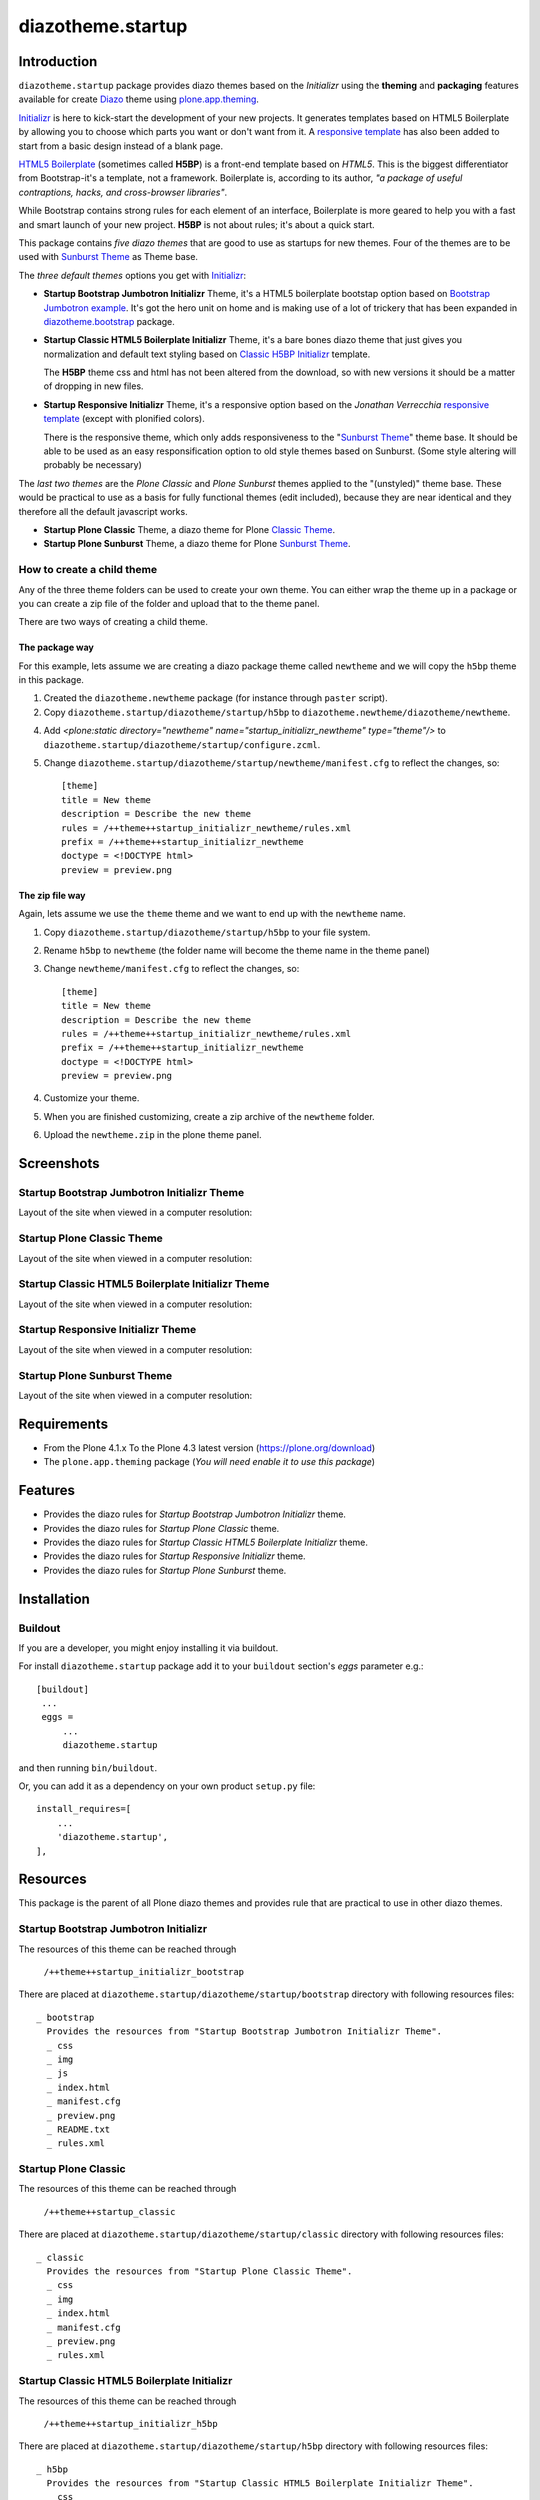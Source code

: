 ==================
diazotheme.startup
==================


Introduction
============

``diazotheme.startup`` package provides diazo themes based on the *Initializr* 
using the **theming** and **packaging** features available for create Diazo_ theme
using `plone.app.theming`_.

`Initializr`_ is here to kick-start the development of your new projects. It generates 
templates based on HTML5 Boilerplate by allowing you to choose which parts you want or 
don't want from it. A `responsive template`_ has also been added to start from a basic 
design instead of a blank page.

`HTML5 Boilerplate`_ (sometimes called **H5BP**) is a front-end template based on *HTML5*. 
This is the biggest differentiator from Bootstrap-it's a template, not a framework. 
Boilerplate is, according to its author, *"a package of useful contraptions, hacks, and 
cross-browser libraries"*.

While Bootstrap contains strong rules for each element of an interface, Boilerplate is 
more geared to help you with a fast and smart launch of your new project. **H5BP** is 
not about rules; it's about a quick start.

This package contains *five diazo themes* that are good to use as startups for 
new themes. Four of the themes are to be used with `Sunburst Theme`_ as Theme base. 

The *three default themes* options you get with `Initializr`_:

- **Startup Bootstrap Jumbotron Initializr** Theme, it's a HTML5 boilerplate 
  bootstap option based on `Bootstrap Jumbotron example`_. It's got the hero unit on 
  home and is making use of a lot of  trickery that has been expanded in 
  `diazotheme.bootstrap`_ package.

- **Startup Classic HTML5 Boilerplate Initializr** Theme, it's a bare bones diazo theme that just 
  gives you normalization and default text styling based on `Classic H5BP Initializr`_ template.

  The **H5BP** theme css and html has not been altered from the download, so with 
  new versions it should be a matter of dropping in new files.

- **Startup Responsive Initializr** Theme, it's a responsive option based on the
  *Jonathan Verrecchia* `responsive template`_ (except with plonified colors).

  There is the responsive theme, which only adds responsiveness to the 
  "`Sunburst Theme`_" theme base. It should be able to be used as an easy 
  responsification option to old style themes based on Sunburst. (Some style 
  altering will probably be necessary)

The *last two themes* are the *Plone Classic* and *Plone Sunburst* themes 
applied to the "(unstyled)" theme base. These would be practical to use as
a basis for fully functional themes (edit included), because they are near 
identical and they therefore all the default javascript works. 

- **Startup Plone Classic** Theme, a diazo theme for Plone `Classic Theme`_.

- **Startup Plone Sunburst** Theme, a diazo theme for Plone `Sunburst Theme`_.


How to create a child theme
---------------------------

Any of the three theme folders can be used to create your own theme. You can either 
wrap the theme up in a package or you can create a zip file of the folder and upload 
that to the theme panel.

There are two ways of creating a child theme.


The package way
^^^^^^^^^^^^^^^

For this example, lets assume we are creating a diazo package theme called
``newtheme`` and we will copy the ``h5bp`` theme in this 
package.

1. Created the ``diazotheme.newtheme`` package (for instance through ``paster`` script).

2. Copy ``diazotheme.startup/diazotheme/startup/h5bp`` to
   ``diazotheme.newtheme/diazotheme/newtheme``.

4. Add `<plone:static directory="newtheme" name="startup_initializr_newtheme" type="theme"/>`
   to ``diazotheme.startup/diazotheme/startup/configure.zcml``.

5. Change ``diazotheme.startup/diazotheme/startup/newtheme/manifest.cfg``
   to reflect the changes, so: ::

        [theme]
        title = New theme
        description = Describe the new theme
        rules = /++theme++startup_initializr_newtheme/rules.xml
        prefix = /++theme++startup_initializr_newtheme
        doctype = <!DOCTYPE html>
        preview = preview.png


The zip file way
^^^^^^^^^^^^^^^^

Again, lets assume we use the ``theme`` theme and we want to end up
with the ``newtheme`` name.

1. Copy ``diazotheme.startup/diazotheme/startup/h5bp`` to your file system.

2. Rename ``h5bp`` to ``newtheme`` (the folder name will become the
   theme name in the theme panel)

3. Change ``newtheme/manifest.cfg``
   to reflect the changes, so: ::

        [theme]
        title = New theme
        description = Describe the new theme
        rules = /++theme++startup_initializr_newtheme/rules.xml
        prefix = /++theme++startup_initializr_newtheme
        doctype = <!DOCTYPE html>
        preview = preview.png

4. Customize your theme.

5. When you are finished customizing, create a zip archive of the 
   ``newtheme`` folder.

6. Upload the ``newtheme.zip`` in the plone theme panel.


Screenshots
===========


Startup Bootstrap Jumbotron Initializr Theme
--------------------------------------------

Layout of the site when viewed in a computer resolution:

.. image:: https://github.com/collective/diazotheme.startup/raw/master/diazotheme/startup/bootstrap/preview.png
  :alt: Startup Bootstrap Jumbotron Initializr Theme
  :align: center


Startup Plone Classic Theme
---------------------------

Layout of the site when viewed in a computer resolution:

.. image:: https://github.com/collective/diazotheme.startup/raw/master/diazotheme/startup/classic/preview.png
  :alt: Startup Plone Classic Theme
  :align: center


Startup Classic HTML5 Boilerplate Initializr Theme
--------------------------------------------------

Layout of the site when viewed in a computer resolution:

.. image:: https://github.com/collective/diazotheme.startup/raw/master/diazotheme/startup/h5bp/preview.png
  :alt: Startup Classic HTML5 Boilerplate Initializr Theme
  :align: center


Startup Responsive Initializr Theme
-----------------------------------

Layout of the site when viewed in a computer resolution:

.. image:: https://github.com/collective/diazotheme.startup/raw/master/diazotheme/startup/responsive/preview.png
  :alt: Startup Responsive Initializr Theme
  :align: center


Startup Plone Sunburst Theme
----------------------------

Layout of the site when viewed in a computer resolution:

.. image:: https://github.com/collective/diazotheme.startup/raw/master/diazotheme/startup/sunburst/preview.png
  :alt: Startup Plone Sunburst Theme
  :align: center


Requirements
============

- From the Plone 4.1.x To the Plone 4.3 latest version (https://plone.org/download)
- The ``plone.app.theming`` package (*You will need enable it to use this package*)


Features
========

- Provides the diazo rules for *Startup Bootstrap Jumbotron Initializr* theme.
- Provides the diazo rules for *Startup Plone Classic* theme.
- Provides the diazo rules for *Startup Classic HTML5 Boilerplate Initializr* theme.
- Provides the diazo rules for *Startup Responsive Initializr* theme.
- Provides the diazo rules for *Startup Plone Sunburst* theme.


Installation
============


Buildout
--------

If you are a developer, you might enjoy installing it via buildout.

For install ``diazotheme.startup`` package add it to your ``buildout`` section's 
*eggs* parameter e.g.: ::

   [buildout]
    ...
    eggs =
        ...
        diazotheme.startup


and then running ``bin/buildout``.

Or, you can add it as a dependency on your own product ``setup.py`` file: ::

    install_requires=[
        ...
        'diazotheme.startup',
    ],


Resources
=========

This package is the parent of all Plone diazo themes and 
provides rule that are practical to use in other diazo themes.


Startup Bootstrap Jumbotron Initializr
--------------------------------------

The resources of this theme can be reached through

    ``/++theme++startup_initializr_bootstrap``

There are placed at ``diazotheme.startup/diazotheme/startup/bootstrap`` 
directory with following resources files:

::

    _ bootstrap
      Provides the resources from "Startup Bootstrap Jumbotron Initializr Theme".
      _ css
      _ img
      _ js
      _ index.html
      _ manifest.cfg
      _ preview.png
      _ README.txt
      _ rules.xml


Startup Plone Classic
---------------------

The resources of this theme can be reached through

    ``/++theme++startup_classic``

There are placed at ``diazotheme.startup/diazotheme/startup/classic`` 
directory with following resources files:

::

    _ classic
      Provides the resources from "Startup Plone Classic Theme".
      _ css
      _ img
      _ index.html
      _ manifest.cfg
      _ preview.png
      _ rules.xml


Startup Classic HTML5 Boilerplate Initializr
--------------------------------------------

The resources of this theme can be reached through

    ``/++theme++startup_initializr_h5bp``

There are placed at ``diazotheme.startup/diazotheme/startup/h5bp`` 
directory with following resources files:

::

    _ h5bp
      Provides the resources from "Startup Classic HTML5 Boilerplate Initializr Theme".
      _ css
      _ img
      _ js
      _ index.html
      _ manifest.cfg
      _ preview.png
      _ README.txt
      _ rules.xml


Startup Responsive Initializr
-----------------------------

The resources of this theme can be reached through

    ``/++theme++startup_initializr_responsive``

There are placed at ``diazotheme.startup/diazotheme/startup/responsive`` 
directory with following resources files:

::

    _ responsive
      Provides the resources from "Startup Responsive Initializr Theme".
      _ css
      _ img
      _ js
      _ index.html
      _ manifest.cfg
      _ preview.png
      _ README.txt
      _ rules.xml


Startup Plone Sunburst
----------------------

The resources of this theme can be reached through

    ``/++theme++startup_sunburst``

There are placed at ``diazotheme.startup/diazotheme/startup/sunburst`` 
directory with following resources files:

::

    _ sunburst
      Provides the resources from "Startup Plone Sunburst Theme".
      _ css
      _ img
      _ index.html
      _ manifest.cfg
      _ preview.png
      _ README.txt
      _ rules.xml


Contribute
==========

- Issue Tracker: https://github.com/collective/diazotheme.startup/issues
- Source Code: https://github.com/collective/diazotheme.startup


License
=======

The project is licensed under the GPLv2.


Credits
-------

- Thijs Jonkman (t.jonkman at gmail dot com).


Amazing contributions
---------------------

- Leonardo J. Caballero G. aka macagua (leonardocaballero at gmail dot com).

You can find an updated list of package contributors on https://github.com/collective/diazotheme.startup/contributors

.. _`Initializr`: http://www.initializr.com/
.. _`responsive template`: http://verekia.com/initializr/responsive-template
.. _`Sunburst Theme`: https://github.com/plone/plonetheme.sunburst
.. _`Classic Theme`: https://github.com/plone/plonetheme.classic
.. _`Bootstrap Jumbotron example`: https://getbootstrap.com/docs/3.3/examples/jumbotron/
.. _`diazotheme.bootstrap`: https://github.com/TH-code/diazotheme.bootstrap
.. _`Classic H5BP Initializr`: https://github.com/h5bp/html5-boilerplate/blob/v4.3.0/doc/TOC.md
.. _`HTML5 Boilerplate`: https://html5boilerplate.com/
.. _`diazotheme.startup`: https://github.com/collective/diazotheme.startup
.. _`Diazo`: http://diazo.org
.. _`plone.app.theming`: https://pypi.org/project/plone.app.theming/
